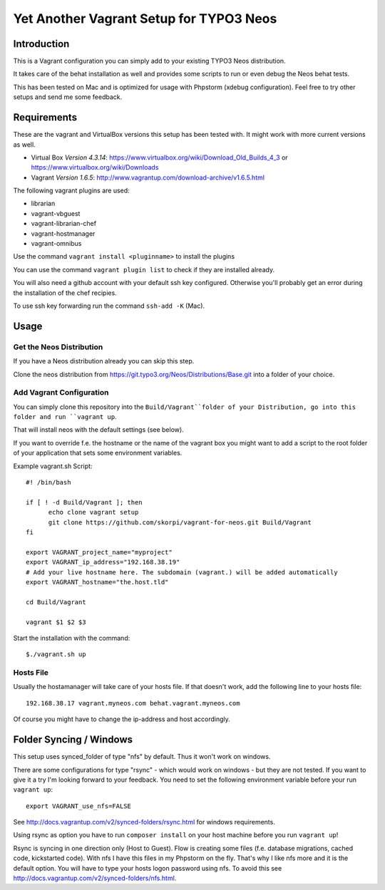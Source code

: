 ========================================
Yet Another Vagrant Setup for TYPO3 Neos
========================================

Introduction
============

This is a Vagrant configuration you can simply add to your existing TYPO3 Neos distribution.

It takes care of the behat installation as well and provides some scripts to run or even debug the Neos behat tests.

This has been tested on Mac and is optimized for usage with Phpstorm (xdebug configuration). Feel free to try other setups and send me some feedback.

Requirements
============

These are the vagrant and VirtualBox versions this setup has been tested with. It might work with more current versions as well.

* Virtual Box *Version 4.3.14*: https://www.virtualbox.org/wiki/Download_Old_Builds_4_3 or https://www.virtualbox.org/wiki/Downloads
* Vagrant *Version 1.6.5*: http://www.vagrantup.com/download-archive/v1.6.5.html

The following vagrant plugins are used:

* librarian
* vagrant-vbguest
* vagrant-librarian-chef
* vagrant-hostmanager
* vagrant-omnibus

Use the command ``vagrant install <pluginname>`` to install the plugins

You can use the command ``vagrant plugin list`` to check if they are installed already.

You will also need a github account with your default ssh key configured. Otherwise you'll probably get an error during the installation of the chef recipies.

To use ssh key forwarding run the command ``ssh-add -K`` (Mac).

Usage
=====

Get the Neos Distribution
-------------------------

If you have a Neos distribution already you can skip this step.

Clone the neos distribution from https://git.typo3.org/Neos/Distributions/Base.git into a folder of your choice.

Add Vagrant Configuration
-------------------------

You can simply clone this repository into the ``Build/Vagrant``folder of your Distribution, go into this folder and run ``vagrant up``.

That will install neos with the default settings (see below).

If you want to override f.e. the hostname or the name of the vagrant box you might want to add a script to the root folder of your application that sets some environment variables.

Example vagrant.sh Script::

  #! /bin/bash

  if [ ! -d Build/Vagrant ]; then
  	echo clone vagrant setup
  	git clone https://github.com/skorpi/vagrant-for-neos.git Build/Vagrant
  fi

  export VAGRANT_project_name="myproject"
  export VAGRANT_ip_address="192.168.38.19"
  # Add your live hostname here. The subdomain (vagrant.) will be added automatically
  export VAGRANT_hostname="the.host.tld"

  cd Build/Vagrant

  vagrant $1 $2 $3

Start the installation with the command::

  $./vagrant.sh up

Hosts File
----------

Usually the hostamanager will take care of your hosts file. If that doesn't work, add the following line to your hosts file::

  192.168.38.17 vagrant.myneos.com behat.vagrant.myneos.com

Of course you might have to change the ip-address and host accordingly.

Folder Syncing / Windows
========================

This setup uses synced_folder of type "nfs" by default. Thus it won't work on windows.

There are some configurations for type "rsync" - which would work on windows - but they are not tested. If you want to give it a try I'm looking forward to your feedback.
You need to set the following environment variable before your run ``vagrant up``::

  export VAGRANT_use_nfs=FALSE

See http://docs.vagrantup.com/v2/synced-folders/rsync.html for windows requirements.

Using rsync as option you have to run ``composer install`` on your host machine before you run ``vagrant up``!

Rsync is syncing in one direction only (Host to Guest). Flow is creating some files (f.e. database migrations, cached code, kickstarted code).
With nfs I have this files in my Phpstorm on the fly. That's why I like nfs more and it is the default option.
You will have to type your hosts logon password using nfs. To avoid this see http://docs.vagrantup.com/v2/synced-folders/nfs.html.

